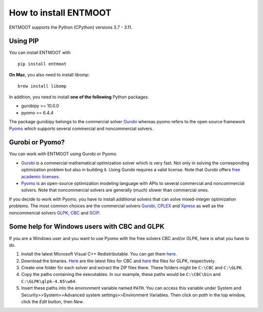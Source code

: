 How to install ENTMOOT
======================
ENTMOOT supports the Python (CPython) versions 3.7 - 3.11.

Using PIP
-------------

You can install ENTMOOT with

::

   pip install entmoot

**On Mac**, you also need to install libomp:

::

    brew install libomp

In addition, you need to install **one of the following** Python packages.

* gurobipy >= 10.0.0
* pyomo >= 6.4.4

The package gurobipy belongs to the commercial solver `Gurobi <https://www.gurobi.com/>`__ whereas pyomo refers to the
open source framework `Pyomo <http://www.pyomo.org/>`__ which supports several commercial and noncommercial solvers.


Gurobi or Pyomo?
-----------------
You can work with ENTMOOT using Gurobi or Pyomo.

* `Gurobi <https://www.gurobi.com/>`__ is a commercial mathematical optimization solver which is very fast. Not only
  in solving the corresponding optimization problem but also in building it. Using Gurobi requires a valid license. Note
  that Gurobi offers `free academic licenses <https://www.gurobi.com/academia/academic-program-and-licenses/>`__.
* `Pyomo <http://www.pyomo.org/>`__ is an open-source optimization modeling language with APIs to several commercial and
  noncommercial solvers. Note that noncommercial solvers are generally (much) slower than commercial ones.

If you decide to work with Pyomo, you have to install additional solvers that can solve mixed-integer optimization
problems. The most common choices are the commercial solvers `Gurobi <https://www.gurobi.com/>`__,
`CPLEX <https://www.ibm.com/de-de/analytics/cplex-optimizer>`__ and
`Xpress <https://www.fico.com/en/products/fico-xpress-optimization>`__ as well as the noncommercial solvers
`GLPK <https://www.gnu.org/software/glpk/>`__,
`CBC <https://github.com/coin-or/Cbc/>`__  and `SCIP <https://www.scipopt.org
/>`__.

Some help for Windows users with CBC and GLPK
-----------------------------------------------------------------

If you are a Windows user and you want to use Pyomo with the free solvers CBC and/or GLPK, here is what you have to do.

1. Install the latest Microsoft Visual C++ Redistributable. You can get them
   `here <https://learn.microsoft.com/en-us/cpp/windows/latest-supported-vc-redist?view=msvc-170>`_.
2. Download the binaries. `Here <https://github.com/coin-or/Cbc/releases>`__ are the latest files for CBC and
   `here <https://sourceforge.net/projects/winglpk/>`__ the files for GLPK, respectively.
3. Create one folder for each solver and extract the ZIP files there. These folders might be ``C:\CBC`` and ``C:\GLPK``.
4. Copy the paths containing the executables. In our example, these paths would be ``C:\CBC\bin`` and ``C:\GLPK\glpk-4.65\w64``.
5. Insert these paths into the environment variable named ``PATH``. You can access this variable under System and
   Security>>System>>Advanced system settings>>Environment Variables. Then click on `path` in the top window, click the
   `Edit` button, then `New`.
